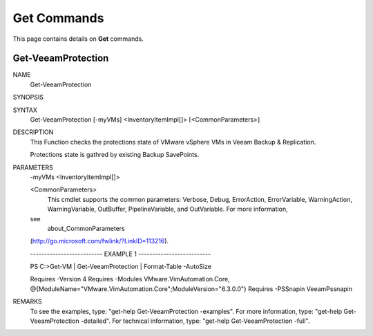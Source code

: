 ﻿Get Commands
=========================

This page contains details on **Get** commands.

Get-VeeamProtection
-------------------------


NAME
    Get-VeeamProtection
    
SYNOPSIS
    
    
SYNTAX
    Get-VeeamProtection [-myVMs] <InventoryItemImpl[]> [<CommonParameters>]
    
    
DESCRIPTION
    This Function checks the protections state of VMware vSphere VMs in Veeam 
    Backup & Replication.
    
    Protections state is gathred by existing Backup SavePoints.
    

PARAMETERS
    -myVMs <InventoryItemImpl[]>
        
    <CommonParameters>
        This cmdlet supports the common parameters: Verbose, Debug,
        ErrorAction, ErrorVariable, WarningAction, WarningVariable,
        OutBuffer, PipelineVariable, and OutVariable. For more information, 
    see 
        about_CommonParameters 
    (http://go.microsoft.com/fwlink/?LinkID=113216). 
    
    -------------------------- EXAMPLE 1 --------------------------
    
    PS C:\>Get-VM | Get-VeeamProtection | Format-Table -AutoSize
    
    Requires -Version 4
    Requires -Modules VMware.VimAutomation.Core, 
    @{ModuleName="VMware.VimAutomation.Core";ModuleVersion="6.3.0.0"}
    Requires -PSSnapin VeeamPssnapin
    
    
    
    
REMARKS
    To see the examples, type: "get-help Get-VeeamProtection -examples".
    For more information, type: "get-help Get-VeeamProtection -detailed".
    For technical information, type: "get-help Get-VeeamProtection -full".




